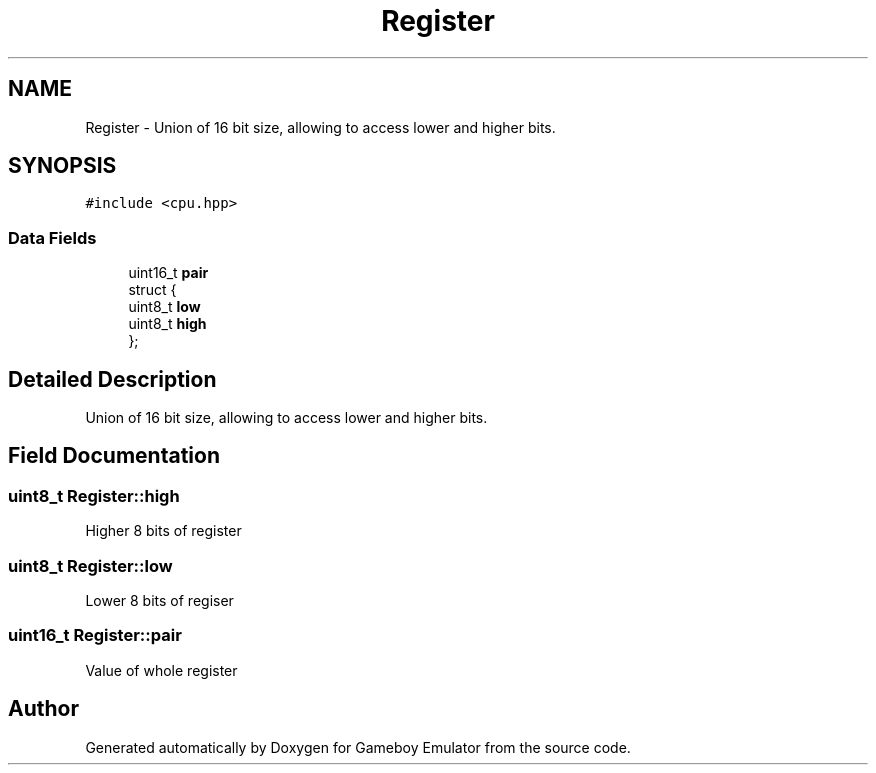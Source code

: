 .TH "Register" 3 "Fri Dec 7 2018" "Gameboy Emulator" \" -*- nroff -*-
.ad l
.nh
.SH NAME
Register \- Union of 16 bit size, allowing to access lower and higher bits\&.  

.SH SYNOPSIS
.br
.PP
.PP
\fC#include <cpu\&.hpp>\fP
.SS "Data Fields"

.in +1c
.ti -1c
.RI "uint16_t \fBpair\fP"
.br
.ti -1c
.RI "struct {"
.br
.ti -1c
.RI "   uint8_t \fBlow\fP"
.br
.ti -1c
.RI "   uint8_t \fBhigh\fP"
.br
.ti -1c
.RI "}; "
.br
.in -1c
.SH "Detailed Description"
.PP 
Union of 16 bit size, allowing to access lower and higher bits\&. 
.SH "Field Documentation"
.PP 
.SS "uint8_t Register::high"
Higher 8 bits of register 
.SS "uint8_t Register::low"
Lower 8 bits of regiser 
.SS "uint16_t Register::pair"
Value of whole register 

.SH "Author"
.PP 
Generated automatically by Doxygen for Gameboy Emulator from the source code\&.
